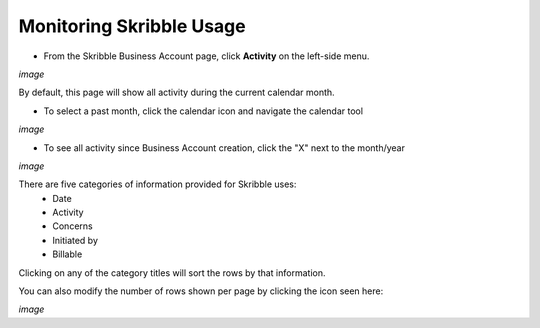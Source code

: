 =========================
Monitoring Skribble Usage
=========================

- From the Skribble Business Account page, click **Activity** on the left-side menu.

*image*

By default, this page will show all activity during the current calendar month.

- To select a past month, click the calendar icon and navigate the calendar tool

*image*

- To see all activity since Business Account creation, click the "X" next to the month/year

*image*

There are five categories of information provided for Skribble uses:
  - Date
  - Activity
  - Concerns
  - Initiated by
  - Billable

Clicking on any of the category titles will sort the rows by that information.

You can also modify the number of rows shown per page by clicking the icon seen here:

*image*

